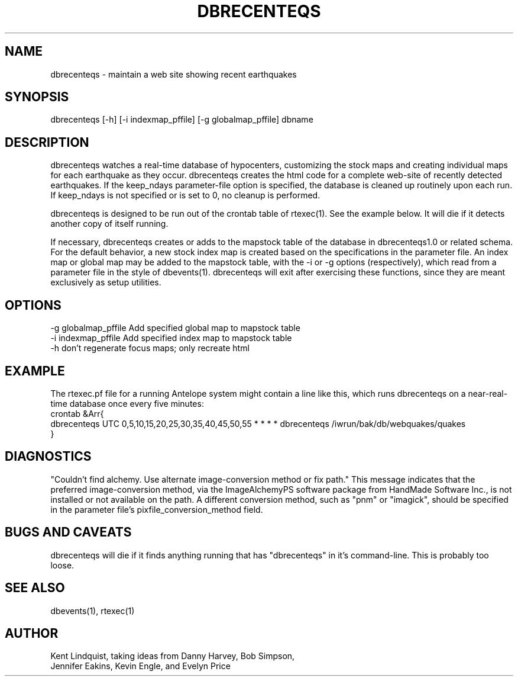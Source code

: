 .TH DBRECENTEQS 1 "$Date$"
.SH NAME
dbrecenteqs \- maintain a web site showing recent earthquakes
.SH SYNOPSIS
.nf
dbrecenteqs [-h] [-i indexmap_pffile] [-g globalmap_pffile] dbname
.fi
.SH DESCRIPTION

dbrecenteqs watches a real-time database of hypocenters, customizing
the stock maps and creating individual maps for each earthquake as they
occur.  dbrecenteqs creates the html code for a complete web-site of
recently detected earthquakes. If the keep_ndays parameter-file option
is specified, the database is cleaned up routinely upon each run. If
keep_ndays is not specified or is set to 0, no cleanup is performed.

dbrecenteqs is designed to be run out of the crontab table of rtexec(1). 
See the example below. It will die if it detects another copy of itself 
running.

If necessary, dbrecenteqs creates or adds to the mapstock table of
the database in dbrecenteqs1.0 or related schema.  For the default
behavior, a new stock index map is created based on the specifications
in the parameter file. An index map or global map may be added to the
mapstock table, with the -i or -g options (respectively), which read
from a parameter file in the style of dbevents(1). dbrecenteqs will 
exit after exercising these functions, since they are meant exclusively
as setup utilities.

.SH OPTIONS
.IP "-g globalmap_pffile Add specified global map to mapstock table"
.IP "-i indexmap_pffile Add specified index map to mapstock table"
.IP "-h don't regenerate focus maps; only recreate html"
.SH EXAMPLE
The rtexec.pf file for a running Antelope system might contain a 
line like this, which runs dbrecenteqs on a near-real-time 
database once every five minutes:
.nf
crontab &Arr{
dbrecenteqs UTC 0,5,10,15,20,25,30,35,40,45,50,55 * * * * dbrecenteqs /iwrun/bak/db/webquakes/quakes
}
.fi

.SH DIAGNOSTICS
"Couldn't find alchemy. Use alternate image-conversion method or fix path."
This message indicates that the preferred image-conversion method, via the 
ImageAlchemyPS software package from HandMade Software Inc., is not installed
or not available on the path. A different conversion method, such as "pnm" or 
"imagick", should be specified in the parameter file's 
pixfile_conversion_method field.
.SH "BUGS AND CAVEATS"
dbrecenteqs will die if it finds anything running that has "dbrecenteqs" 
in it's command-line. This is probably too loose.
.SH "SEE ALSO"
.nf
dbevents(1), rtexec(1)
.fi
.SH AUTHOR
.nf
Kent Lindquist, taking ideas from Danny Harvey, Bob Simpson,
Jennifer Eakins, Kevin Engle, and Evelyn Price
.\" $Id$
